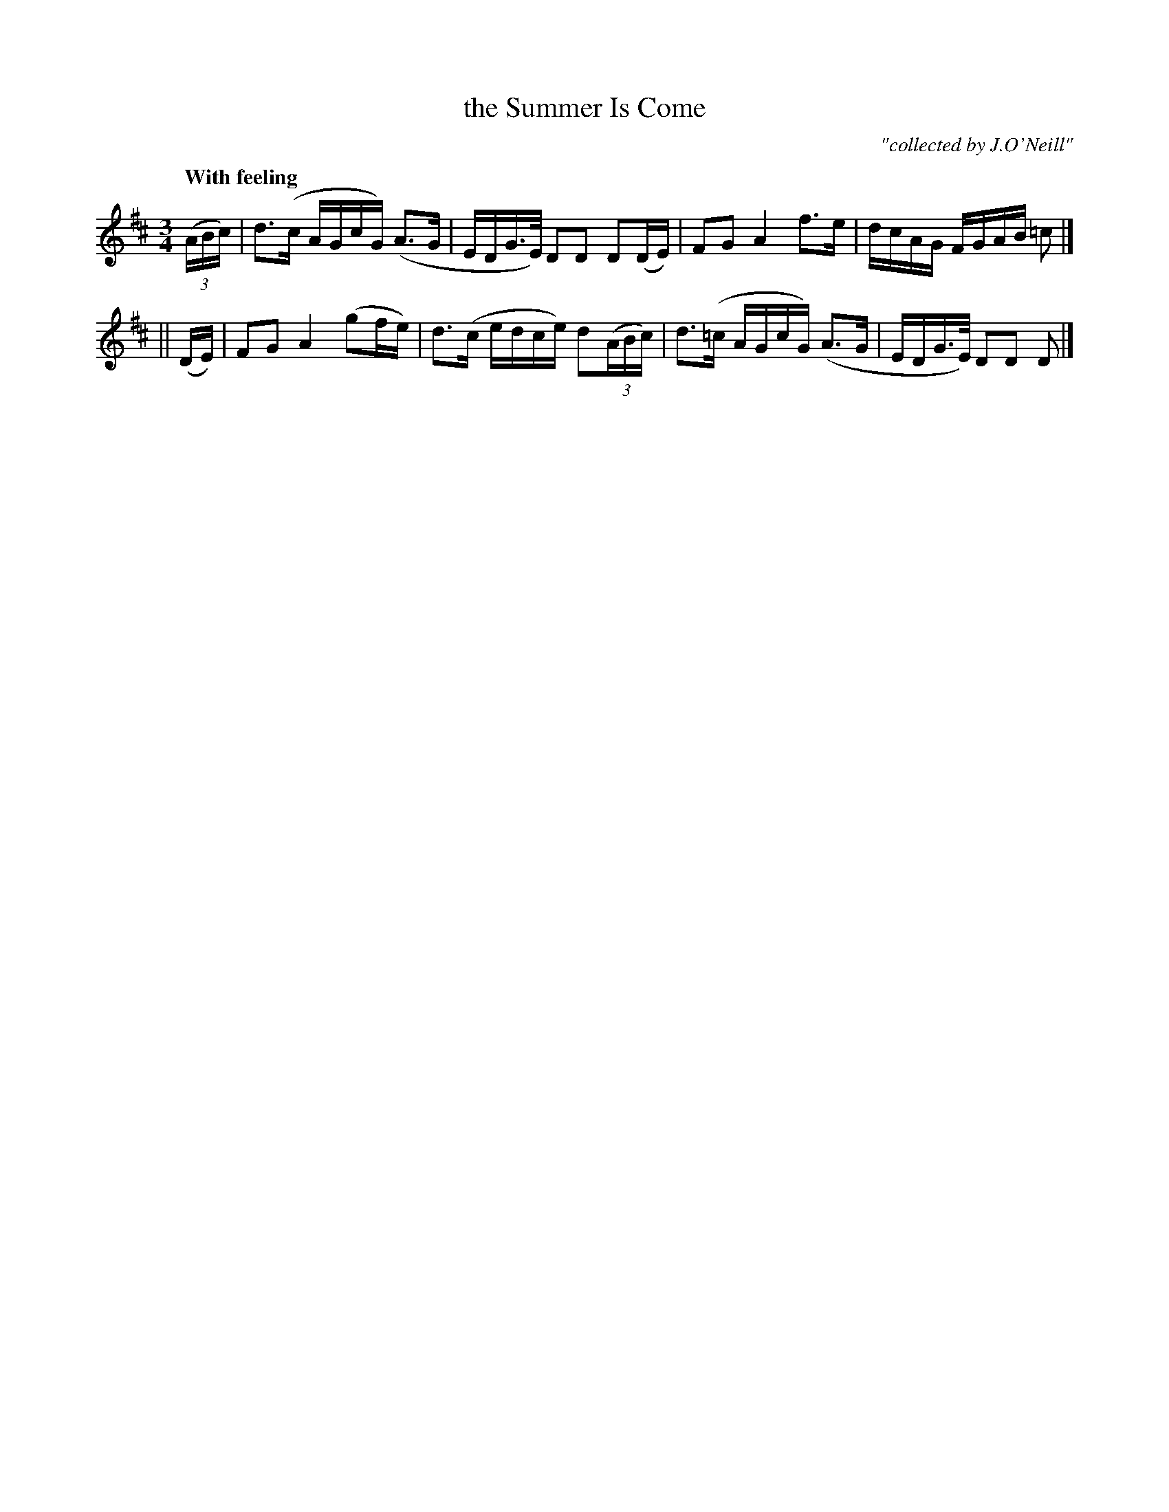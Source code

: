 X: 482
T: the Summer Is Come
N: Irish title: ta an sa.mra.d ann
R: air
%S: s:42b:8(4+4)
R: air, waltz
%S: s:3 b:24(8+8+8)
B: O'Neill's 1850 #482
O: "collected by J.O'Neill"
Z: henrik.norbeck@mailbox.swipnet.se
Q: "With feeling"
M: 3/4
L: 1/8
K: D
(3(A/B/c/) | d>(c A/G/c/G/) (A>G | E/D/G/>E/) DD D(D/E/) | FG A2 f>e | d/c/A/G/ F/G/A/B/ =c |]
|| (D/E/) | FG A2 (gf/e/) | d>(c e/d/c/e/) d(3(A/B/c/) | d>(=c A/G/c/G/) (A>G | E/D/G/>E/) DD D |]
